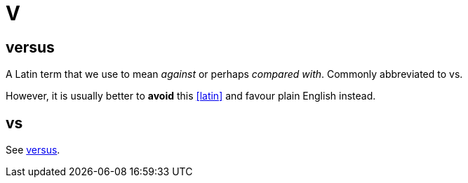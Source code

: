 = V

[[versus]]
== versus

A Latin term that we use to mean _against_ or perhaps _compared with_.
Commonly abbreviated to [green]#vs#.

However, it is usually better to *avoid* this <<latin>> and favour plain English instead.

== vs

See <<versus>>.